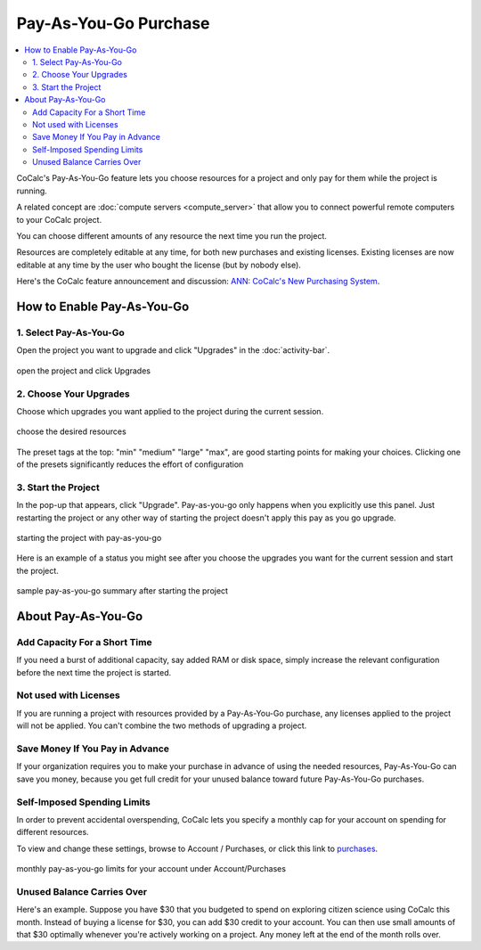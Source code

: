 .. index:: Pay as You Go Service

======================
Pay-As-You-Go Purchase
======================

.. contents::
   :local:
   :depth: 2

CoCalc's Pay-As-You-Go feature lets you choose resources for a project and only pay for them while the project is running.

A related concept are :doc:`compute servers <compute_server>` that allow you to connect powerful remote computers to your CoCalc project.

You can choose different amounts of any resource the next time you run the project.

Resources are completely editable at any time, for both new purchases and existing licenses. Existing licenses are now editable at any time by the user who bought the license (but by nobody else).

Here's the CoCalc feature announcement and discussion: `ANN: CoCalc's New Purchasing System <https://github.com/sagemathinc/cocalc/discussions/6848>`_.

#######################################
How to Enable Pay-As-You-Go
#######################################

***********************************
1. Select Pay-As-You-Go
***********************************

Open the project you want to upgrade and click "Upgrades" in the :doc:`activity-bar`.

.. figure:: img/paygo02.png
    :width: 100%
    :align: center
    :alt: pay as you go part 1

    open the project and click Upgrades

***********************************
2. Choose Your Upgrades
***********************************

Choose which upgrades you want applied to the project during the current session.

.. figure:: img/paygo03b.png
    :width: 100%
    :align: center
    :alt: pay as you go part 2

    choose the desired resources

The preset tags at the top: "min" "medium" "large" "max", are good starting points for making your choices. Clicking one of the presets significantly reduces the effort of configuration

***********************************
3. Start the Project
***********************************

In the pop-up that appears, click "Upgrade".
Pay-as-you-go only happens when you explicitly use this panel. Just restarting the project or any other way of starting the project doesn't apply this pay as you go upgrade.

.. figure:: img/paygo4.png
    :width: 100%
    :align: center
    :alt: pay as you go part 3

    starting the project with pay-as-you-go

Here is an example of a status you might see after you choose the upgrades you want for the current session and start the project.

.. figure:: img/paygo01.png
    :width: 100%
    :align: center
    :alt: pay as you go part 4

    sample pay-as-you-go summary after starting the project


#######################################
About Pay-As-You-Go
#######################################

**********************************
Add Capacity For a Short Time
**********************************

If you need a burst of additional capacity, say added RAM or disk space, simply increase the relevant configuration before the next time  the project is started.

******************************
Not used with Licenses
******************************

If you are running a project with resources provided by a Pay-As-You-Go purchase, any licenses applied to the project will not be applied. You can't combine the two methods of upgrading a project.


***************************************
Save Money If You Pay in Advance
***************************************

If your organization requires you to make your purchase in advance of using the needed resources, Pay-As-You-Go can save you money, because you get full credit for your unused balance toward future Pay-As-You-Go purchases.

******************************
Self-Imposed Spending Limits
******************************

In order to prevent accidental overspending, CoCalc lets you specify a monthly cap for your account on spending for different resources.

To view and change these settings, browse to Account / Purchases, or click this link to `purchases <https://cocalc.com/settings/purchases>`_.

.. figure:: img/paygo5.png
    :width: 100%
    :align: center
    :alt: pay as you go part 5

    monthly pay-as-you-go limits for your account under Account/Purchases


******************************
Unused Balance Carries Over
******************************

Here's an example. Suppose you have $30 that you budgeted to spend on exploring citizen science using CoCalc this month. Instead of buying a license for $30, you can add $30 credit to your account. You can then use small amounts of that $30 optimally whenever you're actively working on a project. Any money left at the end of the month rolls over.


